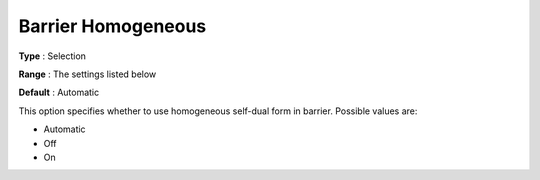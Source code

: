 .. _COPT_Barrier_-_Barrier_homogeneous:

Barrier Homogeneous
===================



**Type** :	Selection	

**Range** :	The settings listed below	

**Default** :	Automatic	



This option specifies whether to use homogeneous self-dual form in barrier. Possible values are:



*	Automatic
*	Off
*	On



